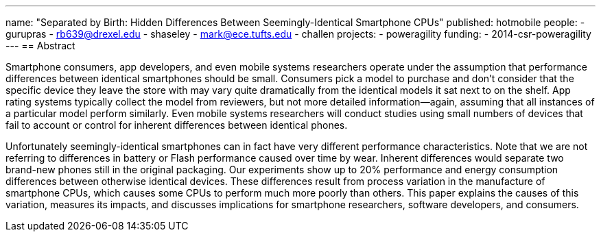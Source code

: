 ---
name: "Separated by Birth: Hidden Differences Between Seemingly-Identical Smartphone CPUs"
published: hotmobile
people:
- gurupras
- rb639@drexel.edu
- shaseley
- mark@ece.tufts.edu
- challen
projects:
- poweragility
funding:
- 2014-csr-poweragility
---
== Abstract

Smartphone consumers, app developers, and even mobile systems researchers
operate under the assumption that performance differences between identical
smartphones should be small.
//
Consumers pick a model to purchase and don’t consider that the specific
device they leave the store with may vary quite dramatically from the
identical models it sat next to on the shelf.
//
App rating systems typically collect the model from reviewers, but not more
detailed information--again, assuming that all instances of a particular
model perform similarly.
//
Even mobile systems researchers will conduct studies using small numbers of
devices that fail to account or control for inherent differences between
identical phones.

Unfortunately seemingly-identical smartphones can in fact have very different
performance characteristics.
//
Note that we are not referring to differences in battery or Flash performance
caused over time by wear.
//
Inherent differences would separate two brand-new phones still in the
original packaging. Our experiments show up to 20% performance and energy
consumption differences between otherwise identical devices.
//
These differences result from process variation in the manufacture of
smartphone CPUs, which causes some CPUs to perform much more poorly than
others.
//
This paper explains the causes of this variation, measures its impacts, and
discusses implications for smartphone researchers, software developers, and
consumers.
